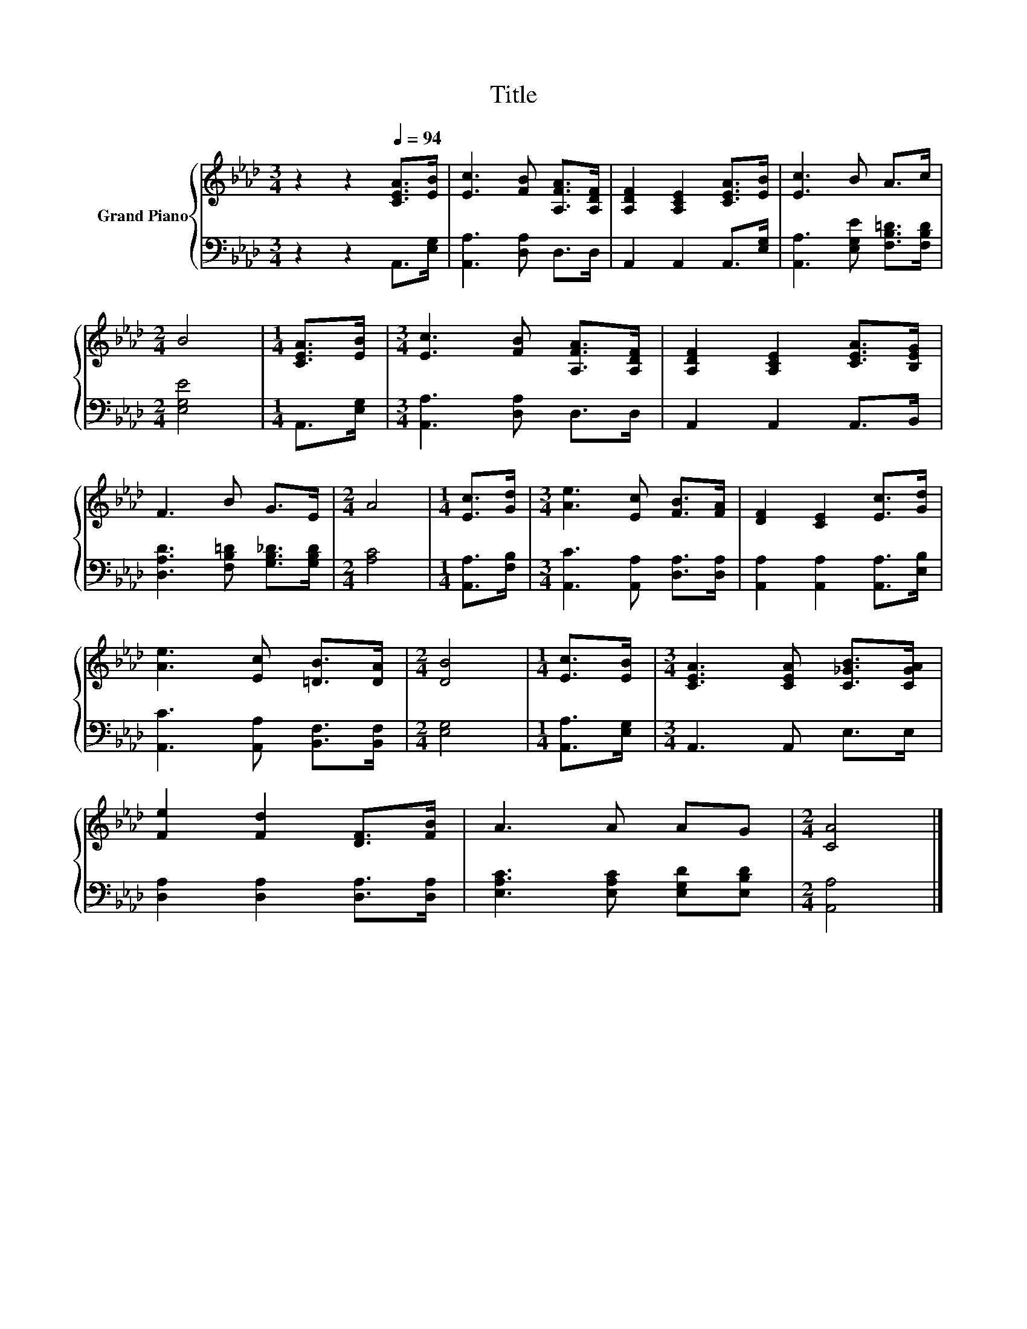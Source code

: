 X:1
T:Title
%%score { 1 | 2 }
L:1/8
M:3/4
K:Ab
V:1 treble nm="Grand Piano"
V:2 bass 
V:1
 z2 z2[Q:1/4=94] [CEA]>[EB] | [Ec]3 [FB] [A,FA]>[A,DF] | [A,DF]2 [A,CE]2 [CEA]>[EB] | [Ec]3 B A>c | %4
[M:2/4] B4 |[M:1/4] [CEA]>[EB] |[M:3/4] [Ec]3 [FB] [A,FA]>[A,DF] | [A,DF]2 [A,CE]2 [CEA]>[B,EG] | %8
 F3 B G>E |[M:2/4] A4 |[M:1/4] [Ec]>[Gd] |[M:3/4] [Ae]3 [Ec] [FB]>[FA] | [DF]2 [CE]2 [Ec]>[Gd] | %13
 [Ae]3 [Ec] [=DB]>[DA] |[M:2/4] [DB]4 |[M:1/4] [Ec]>[EB] |[M:3/4] [CEA]3 [CEA] [C_GB]>[CGA] | %17
 [Fe]2 [Fd]2 [DF]>[FB] | A3 A AG |[M:2/4] [CA]4 |] %20
V:2
 z2 z2 A,,>[E,G,] | [A,,A,]3 [D,A,] D,>D, | A,,2 A,,2 A,,>[E,G,] | %3
 [A,,A,]3 [E,G,E] [F,B,=D]>[F,B,D] |[M:2/4] [E,G,E]4 |[M:1/4] A,,>[E,G,] | %6
[M:3/4] [A,,A,]3 [D,A,] D,>D, | A,,2 A,,2 A,,>B,, | [D,A,D]3 [F,B,=D] [G,B,_D]>[G,B,D] | %9
[M:2/4] [A,C]4 |[M:1/4] [A,,A,]>[F,B,] |[M:3/4] [A,,C]3 [A,,A,] [D,A,]>[D,A,] | %12
 [A,,A,]2 [A,,A,]2 [A,,A,]>[E,B,] | [A,,C]3 [A,,A,] [B,,F,]>[B,,F,] |[M:2/4] [E,G,]4 | %15
[M:1/4] [A,,A,]>[E,G,] |[M:3/4] A,,3 A,, E,>E, | [D,A,]2 [D,A,]2 [D,A,]>[D,A,] | %18
 [E,A,C]3 [E,A,C] [E,G,D][E,B,D] |[M:2/4] [A,,A,]4 |] %20

